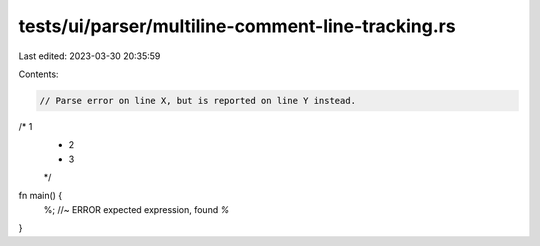 tests/ui/parser/multiline-comment-line-tracking.rs
==================================================

Last edited: 2023-03-30 20:35:59

Contents:

.. code-block:: rs

    // Parse error on line X, but is reported on line Y instead.

/* 1
 * 2
 * 3
 */
fn main() {
  %; //~ ERROR expected expression, found `%`
}


